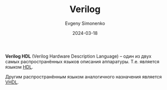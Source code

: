 :PROPERTIES:
:ID:       8e308b66-c084-40af-a400-f87d873f6812
:END:
#+TITLE: Verilog
#+AUTHOR: Evgeny Simonenko
#+LANGUAGE: Russian
#+LICENSE: CC BY-SA 4.0
#+DATE: 2024-03-18

*Verilog HDL* (Verilog Hardware Description Language) -- один из двух самых распространённых языков описания
аппаратуры. Т.е. является языком [[id:5abfa913-146c-44fb-b0da-82980ba450bb][HDL]].

Другим распространённым языком аналогичного назначения является [[id:662ebbde-7dec-4240-a232-b5a0dafb6185][VHDL]].
